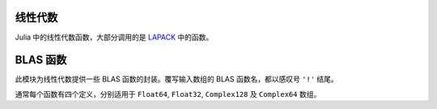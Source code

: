 线性代数
--------

Julia 中的线性代数函数，大部分调用的是 `LAPACK <http://www.netlib.org/lapack/>`_ 中的函数。

.. function:: *(A, B)

   矩阵乘法。

.. function:: \\(A, B)

   使用 polyalgorithm 做矩阵除法。对输入矩阵 ``A`` 和 ``B`` ，输出 ``X`` 满足 ``A*X == B`` 。对长方矩阵 ``A`` 使用 QR 分解。对三角矩阵 ``A`` 使用三角求解。对方阵 ``A`` ，如果输是对称矩阵且对角线附近值较大时，尝试使用 Cholesky 分解。当 Cholesky 分解失败时或对普通输入方阵时，使用 LU 分解。如果 ``size(A,1) > size(A,2)`` ，结果为使用奇异值分解的 ``A*X+eps=B`` 最小二乘法的解。 ``A`` 不需要为满秩。

.. function:: dot(x, y)

   计算点积。

.. function:: cross(x, y)

   计算三维向量的向量积。

.. function:: norm(a)

   计算 ``Vector`` 或 ``Matrix`` 的模。

.. function:: lu(A) -> L, U, P

   对 ``A`` 做 LU 分解，满足 ``A[P,:] = L*U`` 。

.. function:: lufact(A) -> LUDense

   对 ``A`` 做 LU 分解，返回 ``LUDense`` 对象。分解结果 ``F`` 的独立分量是可以被索引的： ``F[:L]``, ``F[:U]``, 及 ``F[:P]`` （置换矩阵）或 ``F[:p]`` （置换向量）。 ``LUDense`` 对象可使用下列函数： ``size``, ``\``, ``inv``, ``det`` 。

.. function:: lufact!(A) -> LUDense

   ``lufact!`` 与 ``lufact`` 类似，但它覆写输入 A ，而非构造浅拷贝。

.. function:: chol(A, [LU]) -> F

   计算对称正定矩阵 ``A`` 的 Cholesky 分解，返回 ``F`` 矩阵。如果 ``LU`` 为 ``L`` （下三角）， ``A = L*L'`` 。如果 ``LU`` 为 ``U`` （下三角）， ``A = R'*R`` 。

.. function:: cholfact(A, [LU]) -> CholeskyDense

   计算对称正定矩阵 ``A`` 的 Cholesky 分解，返回 ``CholeskyDense`` 对象。 ``LU`` 若为 'L' 则使用下三角，若为 'U' 则使用上三角。默认使用 'U' 。可从分解结果 ``F`` 中获取三角矩阵： ``F[:L]`` 和 ``F[:U]`` 。 ``CholeskyDense`` 对象可使用下列函数： ``size``, ``\``, ``inv``, ``det`` 。如果矩阵不是正定，会抛出 ``LAPACK.PosDefException`` 错误。

.. function: cholfact!(A, [LU]) -> CholeskyDense

   ``cholfact!`` 与 ``cholfact`` 类似，但它覆写输入 A ，而非构造浅拷贝。

..  function:: cholpfact(A, [LU]) -> CholeskyPivotedDense

   计算对称正定矩阵 ``A`` 的主元 Cholesky 分解，返回 ``CholeskyDensePivoted`` 对象。 ``LU`` 若为 'L' 则使用下三角，若为 'U' 则使用上三角。默认使用 'U' 。可从分解结果 ``F`` 中获取三角分量： ``F[:L]`` 和 ``F[:U]`` ，置换矩阵和置换向量分布为 ``F[:P]`` 和 ``F[:p]`` 。 ``CholeskyDensePivoted`` 对象可使用下列函数： ``size``, ``\``, ``inv``, ``det`` 。如果矩阵不是满秩，会抛出 ``LAPACK.RankDeficientException`` 错误。

.. function:: cholpfact!(A, [LU]) -> CholeskyPivotedDense

   ``cholpfact!`` 与 ``cholpfact`` 类似，但它覆写输入 A ，而非构造浅拷贝。

.. function:: qr(A) -> Q, R

   对 ``A`` 做 QR 分解，满足 ``A = Q*R`` 。也可参见 ``qrd`` 。

.. function:: qrfact(A)

   对 ``A`` 做 QR 分解，返回 ``QRDense`` 对象。 ``factors(qrfact(A))`` 返回 ``Q`` 和 ``R`` 。 ``QRDense`` 对象可使用下列函数： ``size``, ``factors``, ``qmulQR``, ``qTmulQR``, ``\`` 。

.. function:: qrfact!(A)

   ``qrfact!`` 与 ``qrfact`` 类似，但它覆写输入 A ，而非构造浅拷贝。

.. function:: qrp(A) -> Q, R, P

   对 ``A`` 做主元 QR 分解，满足 ``A*I[:,P] = Q*R``, 其中 ``I`` 为单位矩阵。另见 ``qrpfact`` 。

.. function:: qrpfact(A) -> QRPivotedDense

   对 ``A`` 做主元 QR 分解，返回 ``QRDensePivoted`` 对象。可从分解结果 ``F`` 中获取分量：正交矩阵 ``Q`` 为 ``F[:Q]`` ，三角矩阵 ``R`` 为 ``F[:R]`` ，置换矩阵和置换向量分布为 ``F[:P]`` 和 ``F[:p]`` 。 ``QRDensePivoted`` 对象可使用下列函数： ``size``, ``\`` 。提取的 ``Q`` 是 ``QRDenseQ`` 对象，且为了支持 ``Q`` 与 ``Q'`` 的高效乘法，重载了 ``*`` 运算符。可以使用 ``full`` 函数将 ``QRDenseQ`` 矩阵转换为普通矩阵。

.. function:: qrpfact!(A) -> QRPivotedDense

   ``qrpfact!`` 与 ``qrpfact`` 类似，但它覆写 A 以节约空间，而非构造浅拷贝。

.. function:: sqrtm(A)

   计算 ``A`` 的矩阵平方根。如果 ``B = sqrtm(A)`` ，满足在误差范围内 ``B*B == A`` 。

.. function:: eig(A) -> D, V

   计算 ``A`` 的特征值和特征向量。

.. function:: eigvals(A)

   返回  ``A`` 的特征值。

.. function:: eigfact(A)

   对 ``A`` 做特征分解，返回 ``EigenDense`` 对象。可从分解结果 ``F`` 中获取分量：特征值为 ``F[:values]`` ，特征向量为 ``F[:vectors]`` 。 ``EigenDense`` 对象可使用下列函数： ``chol``, ``det`` 。

.. function:: eigfact!(A)

   ``eigfact!`` 与 ``eigfact`` 类似，但它覆写输入 A ，而非构造浅拷贝。

.. function:: hessfact(A)

   对 ``A`` 做 Hessenberg 分解，返回 ``HessenbergDense`` 对象。If ``F`` is the factorization object, 酉矩阵为 ``F[:Q]`` ， Hessenberg 矩阵为 ``F[:H]`` 。提取的 ``Q`` 是 ``HessenbergDenseQ`` 对象，可以使用 ``full`` 函数将其转换为普通矩阵。

.. function:: hessfact!(A)

   ``hessfact!`` 与 ``hessfact`` 类似，但它覆写输入 A ，而非构造浅拷贝。

.. function:: svdfact(A, [thin]) -> SVDDense

   对 ``A`` 做奇异值分解（SVD），返回 ``SVDDense`` 对象。分解结果 ``F`` 的 ``U``, ``S``, 和 ``Vt`` 可分别通过 ``F[:U]``, ``F[:S]``, 和 ``F[:V]`` 来获得，它们满足 ``A = U*diagm(S)*Vt`` 。如果 ``thin`` 为 ``true`` ，则做节约模式分解。

.. function:: svdfact!(A, [thin]) -> SVDDense

   ``svdfact!`` 与 ``svdfact`` 类似，但它覆写 A 以节约空间，而非构造浅拷贝。如果 ``thin`` 为 ``true`` ，则做节约模式分解。

.. function:: svd(A, [thin]) -> U, S, V

   对 ``A`` 做奇异值分解，返回 ``U`` ，向量 ``S`` ，及 ``V`` ，满足 ``A == U*diagm(S)*V'`` 。如果 ``thin`` 为 ``true`` ，则做节约模式分解。

.. function:: svdt(A, [thin]) -> U, S, Vt

   对 ``A`` 做奇异值分解，返回 ``U`` ，向量 ``S`` ，及 ``Vt`` ，满足 ``A = U*diagm(S)*Vt`` 。如果 ``thin`` 为 ``true`` ，则做节约模式分解。

.. function:: svdvals(A)

   返回 ``A`` 的奇异值。

.. function:: svdvals!(A)

   返回 ``A`` 的奇异值，将结果覆写到输入上以节约空间。

.. function:: svdfact(A, B) -> GSVDDense

   计算 ``A`` 和 ``B`` 的广义 SVD ，返回 ``GSVDDense`` 分解对象。 满足 ``A = U*D1*R0*Q'`` 及 ``B = V*D2*R0*Q'`` 。
   
.. function:: svd(A, B) -> U, V, Q, D1, D2, R0

   计算 ``A`` 和 ``B`` 的广义 SVD ，返回 ``U``, ``V``, ``Q``, ``D1``, ``D2``, 和 ``R0`` ，满足 ``A = U*D1*R0*Q'`` 及 ``B = V*D2*R0*Q'`` 。
 
.. function:: svdvals(A, B)

   仅返回 ``A`` 和 ``B`` 广义 SVD 中的奇异值。

.. function:: triu(M)

   矩阵上三角。

.. function:: tril(M)

   矩阵下三角。

.. function:: diag(M, [k])

   矩阵的第 ``k`` 条对角线，结果为向量。 ``k`` 从 0 开始。

.. function:: diagm(v, [k])

   构造 ``v`` 为第 ``k`` 条对角线的对角矩阵。 ``k`` 从 0 开始。

.. function:: diagmm(matrix, vector)

   矩阵与向量相乘。此函数也可以做向量与矩阵相乘。

.. function:: Tridiagonal(dl, d, du)

   由下对角线、主对角线、上对角线来构造三对角矩阵

.. function:: Woodbury(A, U, C, V)

   构造 Woodbury matrix identity 格式的矩阵。

.. function:: rank(M)

   计算矩阵的秩。

.. function:: norm(A, [p])

   计算向量或矩阵的 ``p`` 范数。 ``p`` 默认为 2 。如果 ``A`` 是向量， ``norm(A, p)`` 计算 ``p`` 范数。 ``norm(A, Inf)`` 返回 ``abs(A)`` 中的最大值， ``norm(A, -Inf)`` 返回最小值。如果 ``A`` 是矩阵， ``p`` 的有效值为 ``1``, ``2``, 和 ``Inf`` 。要计算 Frobenius 范数，应使用 ``normfro`` 。

.. function:: normfro(A)

   计算矩阵 ``A`` 的 Frobenius 范数。

.. function:: cond(M, [p])

   使用 p 范数计算矩阵条件数。 ``p`` 如果省略，默认为 2 。 ``p`` 的有效值为 ``1``, ``2``, 和 ``Inf``.

.. function:: trace(M)

   矩阵的迹。

.. function:: det(M)

   矩阵的行列式。

.. function:: inv(M)

   矩阵的逆。

.. function:: pinv(M)

   矩阵的 Moore-Penrose （广义）逆

.. function:: null(M)

   矩阵 M 的零空间的基。

.. function:: repmat(A, n, m)

   重复矩阵 ``A`` 来构造新数组，在第一维度上重复 ``n`` 次，第二维度上重复 ``m`` 次。

.. function:: kron(A, B)

   两个向量或两个矩阵的 Kronecker 张量积。

.. function:: linreg(x, y)

   最小二乘法线性回归来计算参数 ``[a, b]`` ，使 ``y`` 逼近 ``a+b*x`` 。

.. function:: linreg(x, y, w)

   带权最小二乘法线性回归。

.. function:: expm(A)

   矩阵指数。

.. function:: issym(A)

   判断是否为对称矩阵。

.. function:: isposdef(A)

   判断是否为正定矩阵。

.. function:: istril(A)

   判断是否为下三角矩阵。

.. function:: istriu(A)

   判断是否为上三角矩阵。

.. function:: ishermitian(A)

   判断是否为 Hamilton 矩阵。

.. function:: transpose(A)

   转置运算符（ ``.'`` ）。

.. function:: ctranspose(A)

   共轭转置运算符（ ``'`` ）。


BLAS 函数
---------

此模块为线性代数提供一些 BLAS 函数的封装。覆写输入数组的 BLAS 函数名，都以感叹号 ``'!'`` 结尾。

通常每个函数有四个定义，分别适用于 ``Float64``, ``Float32``, ``Complex128`` 及 ``Complex64`` 数组。

.. function:: copy!(n, X, incx, Y, incy)

   将内存邻接距离为 ``incx`` 的数组 ``X`` 的 ``n`` 个元素复制到内存邻接距离为 ``incy`` 的数组 ``Y`` 中。返回 ``Y`` 。

.. function:: dot(n, X, incx, Y, incy)

   内存邻接距离为 ``incx`` 的数组 ``X`` 的 ``n`` 个元素组成的向量，与 内存邻接距离为 ``incy`` 的数组 ``Y`` 的 ``n`` 个元素组成的向量，做点积。 ``Complex`` 数组没有 ``dot`` 方法。

.. function:: nrm2(n, X, incx)

   内存邻接距离为 ``incx`` 的数组 ``X`` 的 ``n`` 个元素组成的向量的 2 范数。

.. function:: axpy!(n, a, X, incx, Y, incy)

   将 ``a*X + Y`` 赋值给 ``Y`` 并返回。

.. function:: syrk!(uplo, trans, alpha, A, beta, C)

   由参数 ``trans`` （ 'N' 或 'T' ）确定，计算 ``alpha*A*A.' +
   beta*C`` 或 ``alpha*A.'*A + beta*C`` ，由参数 ``uplo`` （ 'U' 或 'L' ）确定，用计算的结果更新对称矩阵 ``C`` 的上三角矩阵或下三角矩阵。返回 ``C`` 。

.. function:: syrk(uplo, trans, alpha, A)

   由参数 ``trans`` （ 'N' 或 'T' ）确定，计算 ``alpha*A*A.'`` 或 ``alpha*A.'*A`` ，由参数 ``uplo`` （ 'U' 或 'L' ）确定，返回计算结果的上三角矩阵或下三角矩阵。

.. function:: herk!(uplo, trans, alpha, A, beta, C)

   此方法只适用于复数数组。由参数 ``trans`` （ 'N' 或 'T' ）确定，计算 ``alpha*A*A' + beta*C`` 或 ``alpha*A'*A + beta*C`` ，由参数 ``uplo`` （ 'U' 或 'L' ）确定，用计算的结果更新对称矩阵 ``C`` 的上三角矩阵或下三角矩阵。返回 ``C`` 。
   
.. function:: herk(uplo, trans, alpha, A)

   此方法只适用于复数数组。由参数 ``trans`` （ 'N' 或 'T' ）确定，计算 ``alpha*A*A'`` 或 ``alpha*A'*A`` ，由参数 ``uplo`` （ 'U' 或 'L' ）确定，返回计算结果的上三角矩阵或下三角矩阵。

.. function:: gbmv!(trans, m, kl, ku, alpha, A, x, beta, y)

   由参数 ``trans`` （ 'N' 或 'T' ）确定，计算 ``alpha*A*x`` 或 ``alpha*A'*x`` ，将结果赋值给 ``y`` 并返回。矩阵 ``A`` 为普通带矩阵 ，其维度 ``m`` 为 ``size(A,2)`` ， 子对角线为 ``kl`` ，超对角线为 ``ku`` 。

.. function:: gbmv(trans, m, kl, ku, alpha, A, x, beta, y)

   由参数 ``trans`` （ 'N' 或 'T' ）确定，计算 ``alpha*A*x`` 或 ``alpha*A'*x`` 。矩阵 ``A`` 为普通带矩阵 ，其维度 ``m`` 为 ``size(A,2)`` ， 子对角线为 ``kl`` ，超对角线为 ``ku`` 。

.. function:: sbmv!(uplo, k, alpha, A, x, beta, y)

   将 ``alpha*A*x + beta*y`` 赋值给 ``y`` 并返回。其中 ``A`` 是对称带矩阵，维度为 ``size(A,2)`` ，超对角线为 ``k`` 。关于 A 是如何存储的，详见 `<http://www.netlib.org/lapack/explore-html/>`_ 的 level-2 BLAS 。

.. function:: sbmv(uplo, k, alpha, A, x)

   返回 ``alpha*A*x`` 。其中 ``A`` 是对称带矩阵，维度为 ``size(A,2)`` ，超对角线为 ``k`` 。

.. function:: gemm!(tA, tB, alpha, A, B, beta, C)

   由 ``tA`` （ ``A`` 做转置）和 ``tB`` 确定，计算 ``alpha*A*B + beta*C`` 或其它对应的三个表达式，将结果赋值给 ``C`` 并返回。

.. function:: gemm(tA, tB, alpha, A, B)

   由 ``tA`` （ ``A`` 做转置）和 ``tB`` 确定，计算 ``alpha*A*B + beta*C`` 或其它对应的三个表达式。

